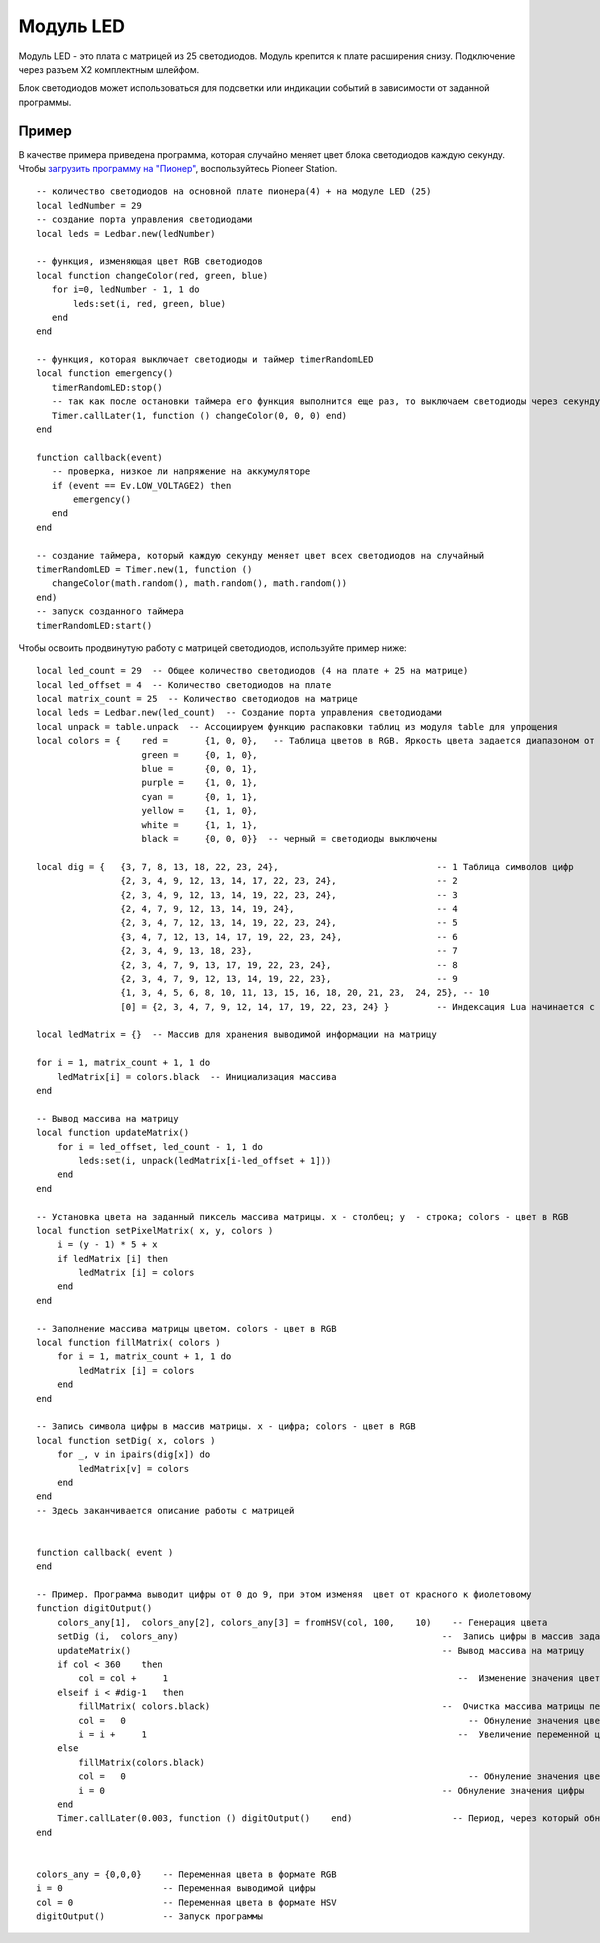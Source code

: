 Модуль LED
==========


.. image:: /_static/images/led_module.png
	:align: center


Модуль LED - это плата с матрицей из 25 светодиодов. Модуль крепится к плате расширения снизу. Подключение через разъем X2 комплектным шлейфом.

Блок светодиодов может использоваться для подсветки или индикации событий в зависимости от заданной программы. 

Пример
-----------

В качестве примера приведена программа, которая случайно меняет цвет блока светодиодов каждую секунду. Чтобы `загрузить программу на "Пионер"`_, воспользуйтесь Pioneer Station. 

.. _загрузить программу на "Пионер": ../programming/pioneer_station/pioneer_station_upload.html

::

	-- количество светодиодов на основной плате пионера(4) + на модуле LED (25)
	local ledNumber = 29
	-- создание порта управления светодиодами
	local leds = Ledbar.new(ledNumber)
	
	-- функция, изменяющая цвет RGB светодиодов
	local function changeColor(red, green, blue)
	   for i=0, ledNumber - 1, 1 do
	       leds:set(i, red, green, blue)
	   end
	end
	
	-- функция, которая выключает светодиоды и таймер timerRandomLED
	local function emergency()
	   timerRandomLED:stop()
	   -- так как после остановки таймера его функция выполнится еще раз, то выключаем светодиоды через секунду
	   Timer.callLater(1, function () changeColor(0, 0, 0) end)
	end
	
	function callback(event)
	   -- проверка, низкое ли напряжение на аккумуляторе
	   if (event == Ev.LOW_VOLTAGE2) then
	       emergency()
	   end
	end
	
	-- создание таймера, который каждую секунду меняет цвет всех светодиодов на случайный
	timerRandomLED = Timer.new(1, function ()
	   changeColor(math.random(), math.random(), math.random())
	end)
	-- запуск созданного таймера
	timerRandomLED:start()





Чтобы освоить продвинутую работу с матрицей светодиодов, используйте пример ниже:

::

    local led_count = 29  -- Общее количество светодиодов (4 на плате + 25 на матрице)
    local led_offset = 4  -- Количество светодиодов на плате
    local matrix_count = 25  -- Количество светодиодов на матрице
    local leds = Ledbar.new(led_count)  -- Создание порта управления светодиодами
    local unpack = table.unpack  -- Ассоциируем функцию распаковки таблиц из модуля table для упрощения
    local colors = {    red =       {1, 0, 0},   -- Таблица цветов в RGB. Яркость цвета задается диапазоном от 0 до 1
                        green =     {0, 1, 0}, 
                        blue =      {0, 0, 1},
                        purple =    {1, 0, 1},      
                        cyan =      {0, 1, 1}, 
                        yellow =    {1, 1, 0}, 
                        white =     {1, 1, 1}, 
                        black =     {0, 0, 0}}  -- черный = светодиоды выключены
    
    local dig = {   {3, 7, 8, 13, 18, 22, 23, 24},                              -- 1 Таблица символов цифр
                    {2, 3, 4, 9, 12, 13, 14, 17, 22, 23, 24},                   -- 2
                    {2, 3, 4, 9, 12, 13, 14, 19, 22, 23, 24},                   -- 3
                    {2, 4, 7, 9, 12, 13, 14, 19, 24},                           -- 4
                    {2, 3, 4, 7, 12, 13, 14, 19, 22, 23, 24},                   -- 5
                    {3, 4, 7, 12, 13, 14, 17, 19, 22, 23, 24},                  -- 6
                    {2, 3, 4, 9, 13, 18, 23},                                   -- 7
                    {2, 3, 4, 7, 9, 13, 17, 19, 22, 23, 24},                    -- 8
                    {2, 3, 4, 7, 9, 12, 13, 14, 19, 22, 23},                    -- 9
                    {1, 3, 4, 5, 6, 8, 10, 11, 13, 15, 16, 18, 20, 21, 23,  24, 25}, -- 10
                    [0] = {2, 3, 4, 7, 9, 12, 14, 17, 19, 22, 23, 24} }         -- Индексация Lua начинается с 1, поэтому 0 указан в    явном виде
    
    local ledMatrix = {}  -- Массив для хранения выводимой информации на матрицу
    
    for i = 1, matrix_count + 1, 1 do
        ledMatrix[i] = colors.black  -- Инициализация массива
    end
    
    -- Вывод массива на матрицу
    local function updateMatrix()
        for i = led_offset, led_count - 1, 1 do
            leds:set(i, unpack(ledMatrix[i-led_offset + 1]))
        end
    end
    
    -- Установка цвета на заданный пиксель массива матрицы. x - столбец; y  - строка; colors - цвет в RGB
    local function setPixelMatrix( x, y, colors )
        i = (y - 1) * 5 + x
        if ledMatrix [i] then 
            ledMatrix [i] = colors
        end
    end
    
    -- Заполнение массива матрицы цветом. colors - цвет в RGB
    local function fillMatrix( colors )
        for i = 1, matrix_count + 1, 1 do
            ledMatrix [i] = colors
        end
    end
    
    -- Запись символа цифры в массив матрицы. x - цифра; colors - цвет в RGB
    local function setDig( x, colors )
        for _, v in ipairs(dig[x]) do
            ledMatrix[v] = colors
        end
    end 
    -- Здесь заканчивается описание работы с матрицей
    

    function callback( event )
    end

    -- Пример. Программа выводит цифры от 0 до 9, при этом изменяя  цвет от красного к фиолетовому
    function digitOutput()
        colors_any[1],  colors_any[2], colors_any[3] = fromHSV(col, 100,    10)    -- Генерация цвета
        setDig (i,  colors_any)                                                  --  Запись цифры в массив заданного цвета
        updateMatrix()                                                           -- Вывод массива на матрицу
        if col < 360    then                                                       
            col = col +     1                                                       --  Изменение значения цвета
        elseif i < #dig-1   then                                                   
            fillMatrix( colors.black)                                            --  Очистка массива матрицы перед записью новой цифры
            col =   0                                                                 -- Обнуление значения цвета
            i = i +     1                                                           --  Увеличение переменной цифры
        else
            fillMatrix(colors.black)
            col =   0                                                                 -- Обнуление значения цвета
            i = 0                                                                -- Обнуление значения цифры
        end
        Timer.callLater(0.003, function () digitOutput()    end)                   -- Период, через который обновляется цвет
    end


    colors_any = {0,0,0}    -- Переменная цвета в формате RGB
    i = 0                   -- Переменная выводимой цифры
    col = 0                 -- Переменная цвета в формате HSV
    digitOutput()           -- Запуск программы
